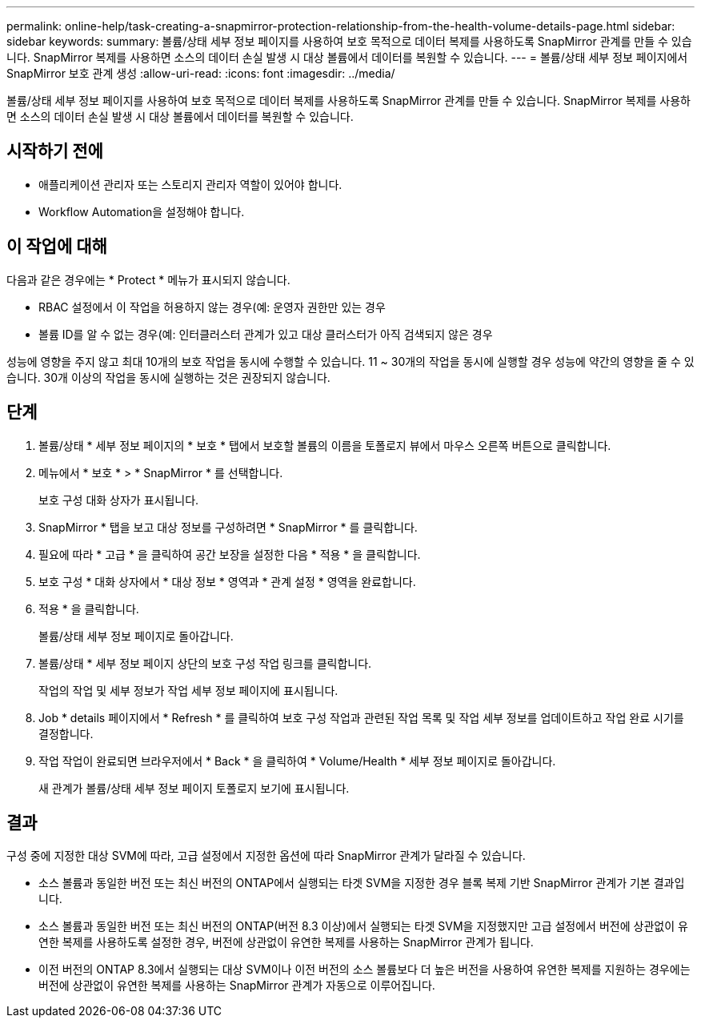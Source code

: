 ---
permalink: online-help/task-creating-a-snapmirror-protection-relationship-from-the-health-volume-details-page.html 
sidebar: sidebar 
keywords:  
summary: 볼륨/상태 세부 정보 페이지를 사용하여 보호 목적으로 데이터 복제를 사용하도록 SnapMirror 관계를 만들 수 있습니다. SnapMirror 복제를 사용하면 소스의 데이터 손실 발생 시 대상 볼륨에서 데이터를 복원할 수 있습니다. 
---
= 볼륨/상태 세부 정보 페이지에서 SnapMirror 보호 관계 생성
:allow-uri-read: 
:icons: font
:imagesdir: ../media/


[role="lead"]
볼륨/상태 세부 정보 페이지를 사용하여 보호 목적으로 데이터 복제를 사용하도록 SnapMirror 관계를 만들 수 있습니다. SnapMirror 복제를 사용하면 소스의 데이터 손실 발생 시 대상 볼륨에서 데이터를 복원할 수 있습니다.



== 시작하기 전에

* 애플리케이션 관리자 또는 스토리지 관리자 역할이 있어야 합니다.
* Workflow Automation을 설정해야 합니다.




== 이 작업에 대해

다음과 같은 경우에는 * Protect * 메뉴가 표시되지 않습니다.

* RBAC 설정에서 이 작업을 허용하지 않는 경우(예: 운영자 권한만 있는 경우
* 볼륨 ID를 알 수 없는 경우(예: 인터클러스터 관계가 있고 대상 클러스터가 아직 검색되지 않은 경우


성능에 영향을 주지 않고 최대 10개의 보호 작업을 동시에 수행할 수 있습니다. 11 ~ 30개의 작업을 동시에 실행할 경우 성능에 약간의 영향을 줄 수 있습니다. 30개 이상의 작업을 동시에 실행하는 것은 권장되지 않습니다.



== 단계

. 볼륨/상태 * 세부 정보 페이지의 * 보호 * 탭에서 보호할 볼륨의 이름을 토폴로지 뷰에서 마우스 오른쪽 버튼으로 클릭합니다.
. 메뉴에서 * 보호 * > * SnapMirror * 를 선택합니다.
+
보호 구성 대화 상자가 표시됩니다.

. SnapMirror * 탭을 보고 대상 정보를 구성하려면 * SnapMirror * 를 클릭합니다.
. 필요에 따라 * 고급 * 을 클릭하여 공간 보장을 설정한 다음 * 적용 * 을 클릭합니다.
. 보호 구성 * 대화 상자에서 * 대상 정보 * 영역과 * 관계 설정 * 영역을 완료합니다.
. 적용 * 을 클릭합니다.
+
볼륨/상태 세부 정보 페이지로 돌아갑니다.

. 볼륨/상태 * 세부 정보 페이지 상단의 보호 구성 작업 링크를 클릭합니다.
+
작업의 작업 및 세부 정보가 작업 세부 정보 페이지에 표시됩니다.

. Job * details 페이지에서 * Refresh * 를 클릭하여 보호 구성 작업과 관련된 작업 목록 및 작업 세부 정보를 업데이트하고 작업 완료 시기를 결정합니다.
. 작업 작업이 완료되면 브라우저에서 * Back * 을 클릭하여 * Volume/Health * 세부 정보 페이지로 돌아갑니다.
+
새 관계가 볼륨/상태 세부 정보 페이지 토폴로지 보기에 표시됩니다.





== 결과

구성 중에 지정한 대상 SVM에 따라, 고급 설정에서 지정한 옵션에 따라 SnapMirror 관계가 달라질 수 있습니다.

* 소스 볼륨과 동일한 버전 또는 최신 버전의 ONTAP에서 실행되는 타겟 SVM을 지정한 경우 블록 복제 기반 SnapMirror 관계가 기본 결과입니다.
* 소스 볼륨과 동일한 버전 또는 최신 버전의 ONTAP(버전 8.3 이상)에서 실행되는 타겟 SVM을 지정했지만 고급 설정에서 버전에 상관없이 유연한 복제를 사용하도록 설정한 경우, 버전에 상관없이 유연한 복제를 사용하는 SnapMirror 관계가 됩니다.
* 이전 버전의 ONTAP 8.3에서 실행되는 대상 SVM이나 이전 버전의 소스 볼륨보다 더 높은 버전을 사용하여 유연한 복제를 지원하는 경우에는 버전에 상관없이 유연한 복제를 사용하는 SnapMirror 관계가 자동으로 이루어집니다.

